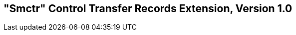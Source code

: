 [[smctr]]

== "Smctr" Control Transfer Records Extension, Version 1.0

ifeval::[{RVZsmctr} == false]
{ohg-config}: This extension is not supported.
endif::[]
